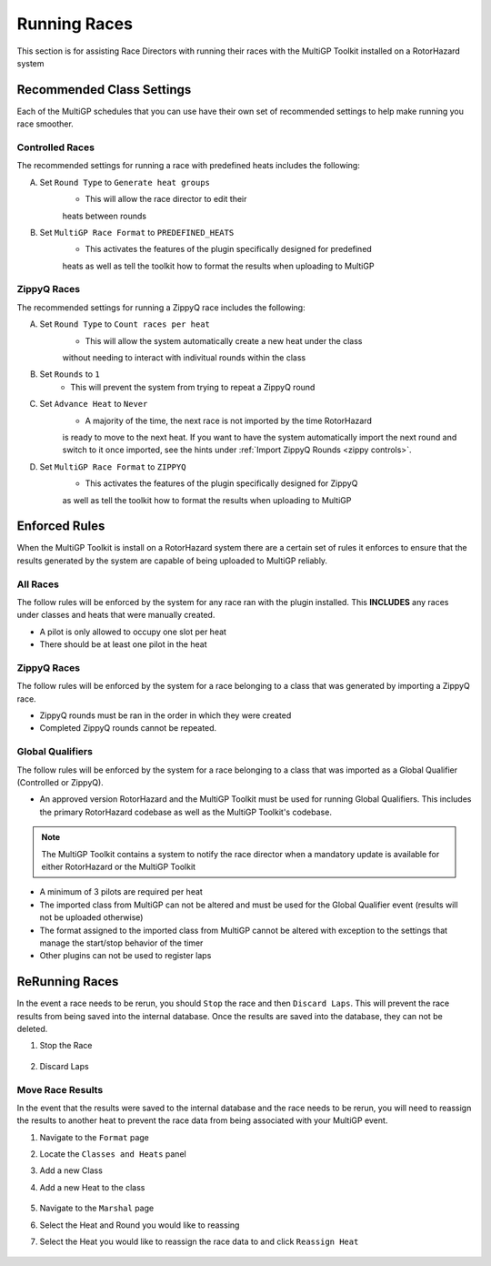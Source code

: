 Running Races
===========================================

This section is for assisting Race Directors with running
their races with the MultiGP Toolkit installed on a RotorHazard system

Recommended Class Settings
-------------------------------------------

Each of the MultiGP schedules that you can use have their own set of
recommended settings to help make running you race smoother.

Controlled Races
^^^^^^^^^^^^^^^^^^^^^^^^^^^^^^^^^^^^^^^^^^^

.. image:: controlled_settings.webp
    :width: 500
    :alt: ZippyQ Class Settings
    :align: center

The recommended settings for running a race with predefined heats includes the following:

A. Set ``Round Type`` to ``Generate heat groups``
    - This will allow the race director to edit their
    heats between rounds
B. Set ``MultiGP Race Format`` to ``PREDEFINED_HEATS``
    - This activates the features of the plugin specifically designed for predefined
    heats as well as tell the toolkit how to format the results when uploading
    to MultiGP

ZippyQ Races
^^^^^^^^^^^^^^^^^^^^^^^^^^^^^^^^^^^^^^^^^^^

.. image:: zippy_settings.webp
    :width: 500
    :alt: ZippyQ Class Settings
    :align: center

The recommended settings for running a ZippyQ race includes the following:

A. Set ``Round Type`` to ``Count races per heat``
    - This will allow the system automatically create a new heat under the class
    without needing to interact with indivitual rounds within the class
B. Set ``Rounds`` to ``1``
    - This will prevent the system from trying to repeat a ZippyQ round
C. Set ``Advance Heat`` to ``Never``
    - A majority of the time, the next race is not imported by the time RotorHazard
    is ready to move to the next heat. If you want to have the system automatically
    import the next round and switch to it once imported, see the hints under
    :ref:`Import ZippyQ Rounds <zippy controls>`.
D. Set ``MultiGP Race Format`` to ``ZIPPYQ``
    - This activates the features of the plugin specifically designed for ZippyQ
    as well as tell the toolkit how to format the results when uploading
    to MultiGP

Enforced Rules
-------------------------------------------

When the MultiGP Toolkit is install on a RotorHazard system there are a
certain set of rules it enforces to ensure that the results generated
by the system are capable of being uploaded to MultiGP reliably.

All Races
^^^^^^^^^^^^^^^^^^^^^^^^^^^^^^^^^^^^^^^^^^^

The follow rules will be enforced by the system for any race ran with
the plugin installed. This **INCLUDES** any races under classes and heats
that were manually created.
    
- A pilot is only allowed to occupy one slot per heat
- There should be at least one pilot in the heat

ZippyQ Races
^^^^^^^^^^^^^^^^^^^^^^^^^^^^^^^^^^^^^^^^^^^

The follow rules will be enforced by the system for a race belonging to
a class that was generated by importing a ZippyQ race.

- ZippyQ rounds must be ran in the order in which they were created
- Completed ZippyQ rounds cannot be repeated.

.. _gq rules:

Global Qualifiers
^^^^^^^^^^^^^^^^^^^^^^^^^^^^^^^^^^^^^^^^^^^

The follow rules will be enforced by the system for a race belonging to
a class that was imported as a Global Qualifier (Controlled or ZippyQ).

- An approved version RotorHazard and the MultiGP Toolkit must be used for running Global Qualifiers. This includes the primary RotorHazard codebase as well as the MultiGP Toolkit's codebase.

.. seealso::

    :ref:`Software version requirements for Global Qualifiers <gq versions>`.

.. note::

    The MultiGP Toolkit contains a system to notify the
    race director when a mandatory update is available for 
    either RotorHazard or the MultiGP Toolkit

- A minimum of 3 pilots are required per heat
- The imported class from MultiGP can not be altered and must be used for the Global Qualifier event (results will not be uploaded otherwise)
- The format assigned to the imported class from MultiGP cannot be altered with exception to the settings that manage the start/stop behavior of the timer
- Other plugins can not be used to register laps

ReRunning Races
-------------------------------------------

In the event a race needs to be rerun, you should ``Stop`` the race and then ``Discard Laps``. This will prevent the race results from being saved
into the internal database. Once the results are saved into the database, they can not be deleted.

1. Stop the Race

    .. image:: standard.png
        :width: 500
        :alt: Stopping Race
        :align: center

2. Discard Laps

    .. image:: stopped.png
        :width: 500
        :alt: Discarding Laps
        :align: center

Move Race Results
^^^^^^^^^^^^^^^^^^^^^^^^^^^^^^^^^^^^^^^

In the event that the results were saved to the internal database and the race needs to be rerun, you will need to reassign the results to
another heat to prevent the race data from being associated with your MultiGP event.

1. Navigate to the ``Format`` page 
2. Locate the ``Classes and Heats`` panel 
3. Add a new Class
4. Add a new Heat to the class

    .. image:: dummy_heat.png
        :width: 600
        :alt: Dummy Heat
        :align: center

5. Navigate to the ``Marshal`` page 
6. Select the Heat and Round you would like to reassing
7. Select the Heat you would like to reassign the race data to and click ``Reassign Heat``

    .. image:: reassign.png
        :width: 600
        :alt: Dummy Heat
        :align: center